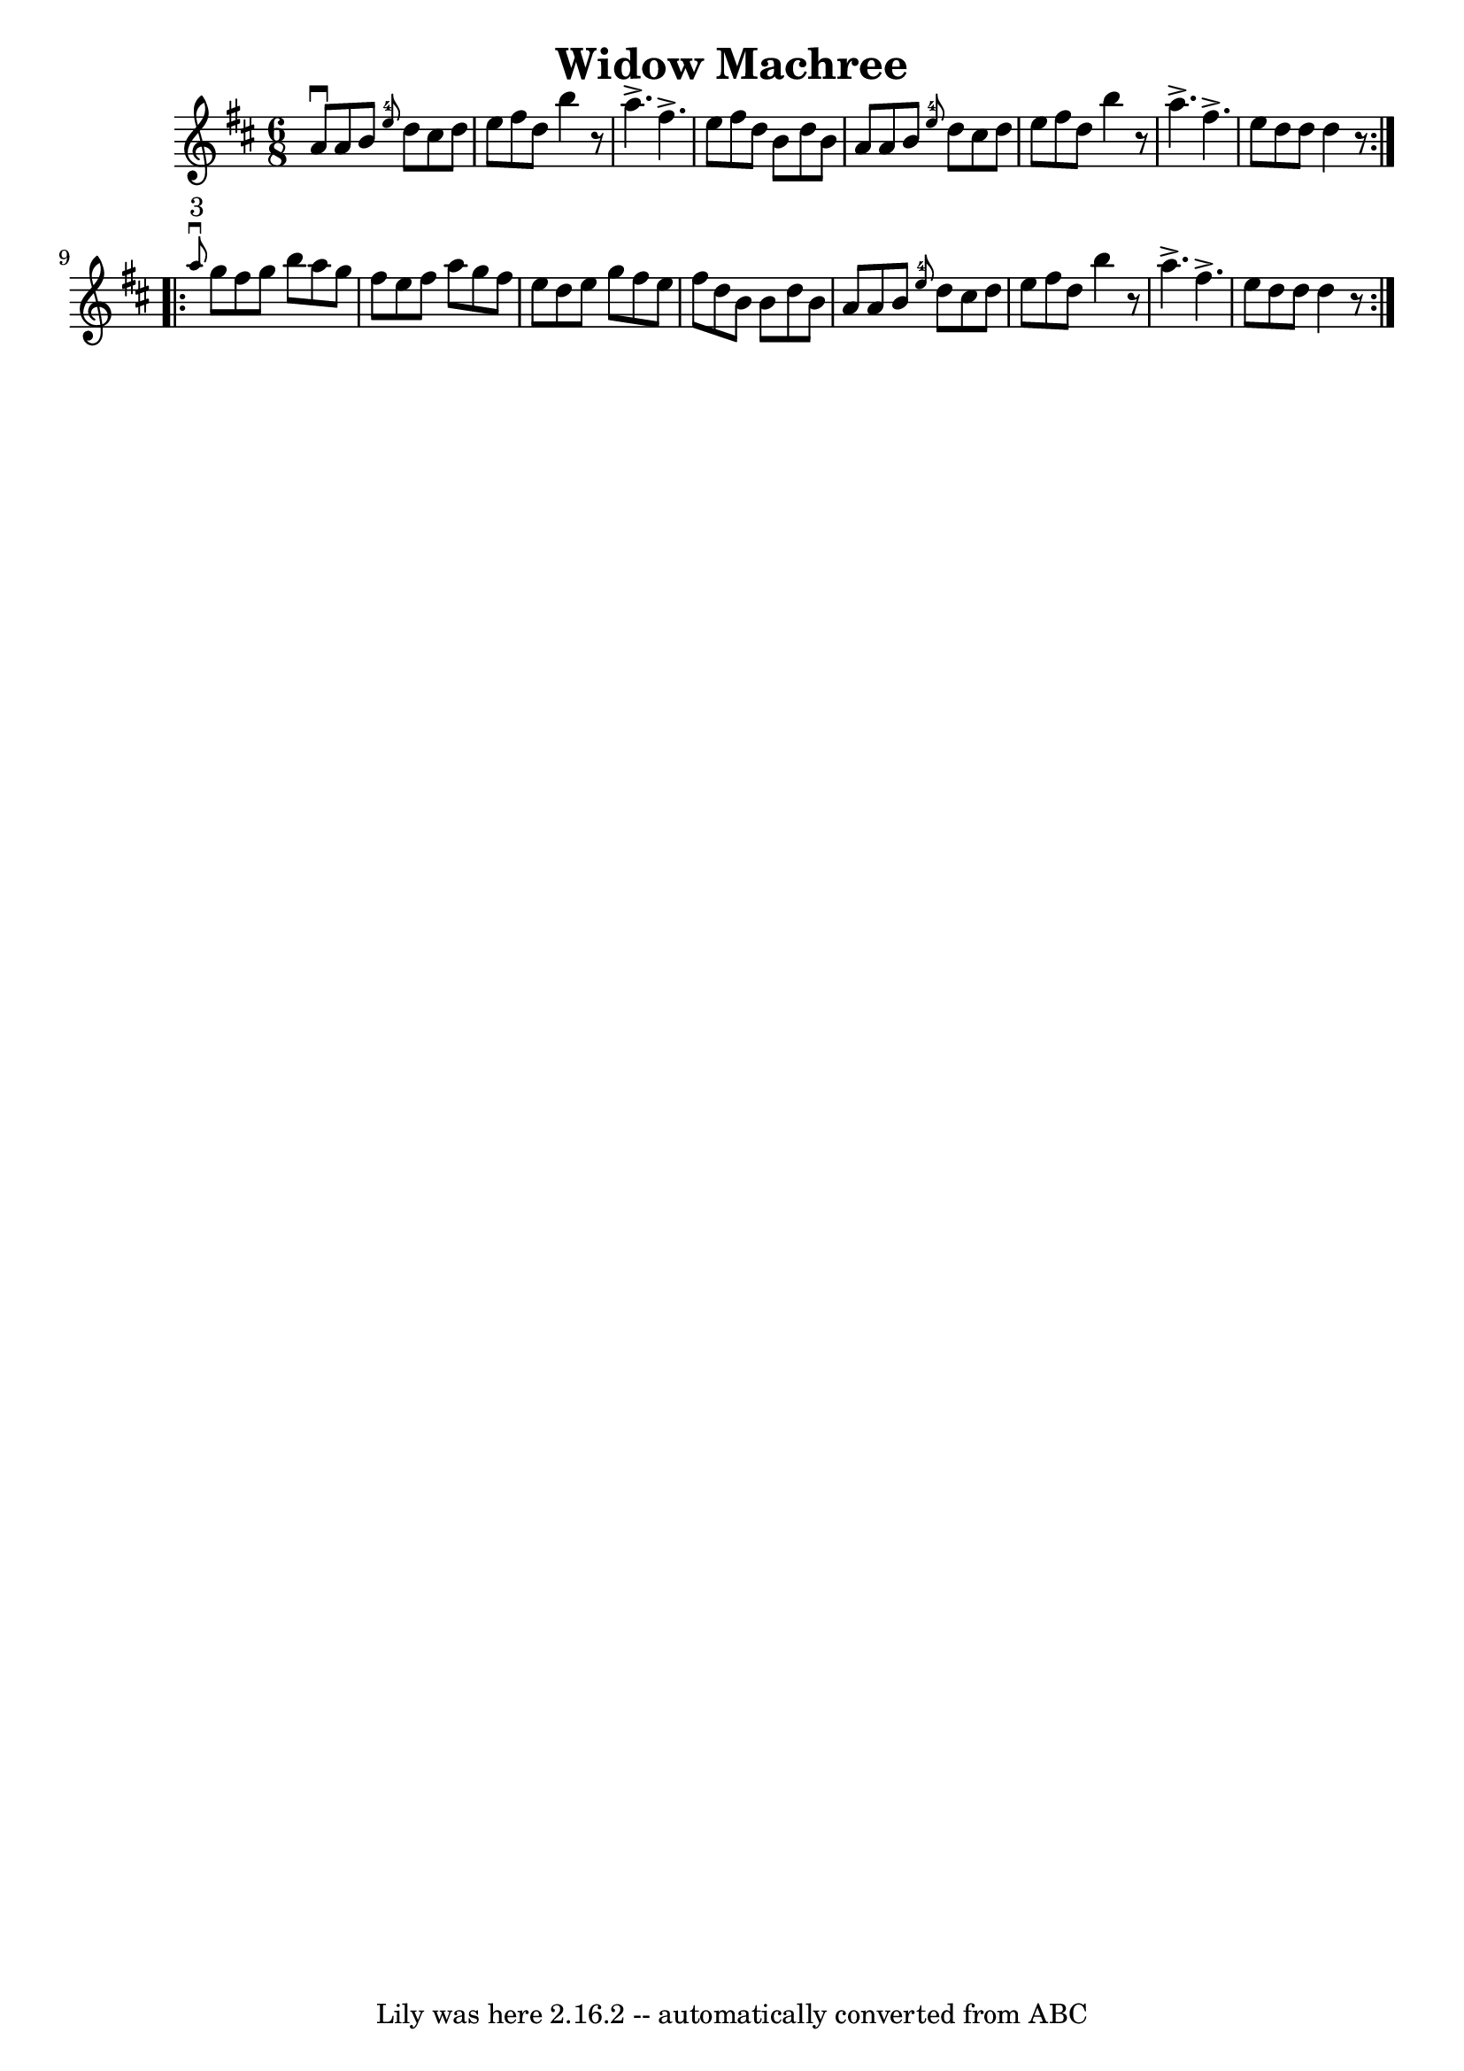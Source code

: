 \version "2.7.40"
\header {
	book = "Ryan's Mammoth Collection"
	crossRefNumber = "1"
	footnotes = "\\\\89 465"
	tagline = "Lily was here 2.16.2 -- automatically converted from ABC"
	title = "Widow Machree"
}
voicedefault =  {
\set Score.defaultBarType = "empty"

\repeat volta 2 {
\time 6/8 \key d \major   a'8 ^\downbow   a'8    b'8    \grace {    e''8-4 } 
  d''8    cis''8    d''8    \bar "|"   e''8    fis''8    d''8    b''4    r8   
\bar "|"   a''4. ^\accent   fis''4. ^\accent   \bar "|"   e''8    fis''8    
d''8    b'8    d''8    b'8    \bar "|"     a'8    a'8    b'8    \grace {    
e''8-4 }   d''8    cis''8    d''8    \bar "|"   e''8    fis''8    d''8    
b''4    r8   \bar "|"   a''4. ^\accent   fis''4. ^\accent   \bar "|"   e''8    
d''8    d''8    d''4    r8   }     \repeat volta 2 {   \grace {    a''8 
^"3"^\downbow }   g''8    fis''8    g''8    b''8    a''8    g''8    \bar "|"   
fis''8    e''8    fis''8    a''8    g''8    fis''8    \bar "|"   e''8    d''8   
 e''8    g''8    fis''8    e''8    \bar "|"   fis''8    d''8    b'8    b'8    
d''8    b'8    \bar "|"     a'8    a'8    b'8    \grace {    e''8-4 }   d''8 
   cis''8    d''8    \bar "|"   e''8    fis''8    d''8    b''4    r8   \bar "|" 
  a''4. ^\accent   fis''4. ^\accent   \bar "|"   e''8    d''8    d''8    d''4   
 r8   }   
}

\score{
    <<

	\context Staff="default"
	{
	    \voicedefault 
	}

    >>
	\layout {
	}
	\midi {}
}
